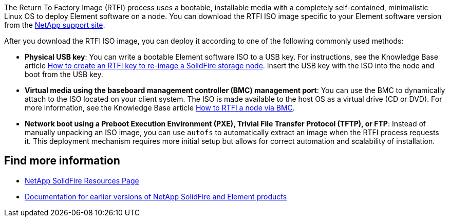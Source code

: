 // This include file is used in the element-software and element-sfotware-123 repos.
The Return To Factory Image (RTFI) process uses a bootable, installable media with a completely self-contained, minimalistic Linux OS to deploy Element software on a node. You can download the RTFI ISO image specific to your Element software version from the https://mysupport.netapp.com/site/products/all/details/element-software/downloads-tab[NetApp support site^].

After you download the RTFI ISO image, you can deploy it according to one of the following commonly used methods:

* *Physical USB key*: You can write a bootable Element software ISO to a USB key. For instructions, see the Knowledge Base article https://kb.netapp.com/Advice_and_Troubleshooting/Hybrid_Cloud_Infrastructure/NetApp_HCI/How_to_create_an_RTFI_key_to_re-image_a_SolidFire_storage_node[How to create an RTFI key to re-image a SolidFire storage node^]. Insert the USB key with the ISO into the node and boot from the USB key.
* *Virtual media using the baseboard management controller (BMC) management port*: You can use the BMC to dynamically attach to the ISO located on your client system. The ISO is made available to the host OS as a virtual drive (CD or DVD).  For more information, see the Knowledge Base article https://kb.netapp.com/Advice_and_Troubleshooting/Hybrid_Cloud_Infrastructure/NetApp_HCI/How_to_RTFI_a_node_via_BMC[How to RTFI a node via BMC^].
* *Network boot using a Preboot Execution Environment (PXE), Trivial File Transfer Protocol (TFTP), or FTP*: Instead of manually unpacking an ISO image, you can use `autofs` to automatically extract an image when the RTFI process requests it. This deployment mechanism requires more initial setup but allows for correct automation and scalability of installation.

== Find more information
* https://www.netapp.com/data-storage/solidfire/documentation/[NetApp SolidFire Resources Page^]
* https://docs.netapp.com/sfe-122/topic/com.netapp.ndc.sfe-vers/GUID-B1944B0E-B335-4E0B-B9F1-E960BF32AE56.html[Documentation for earlier versions of NetApp SolidFire and Element products^]